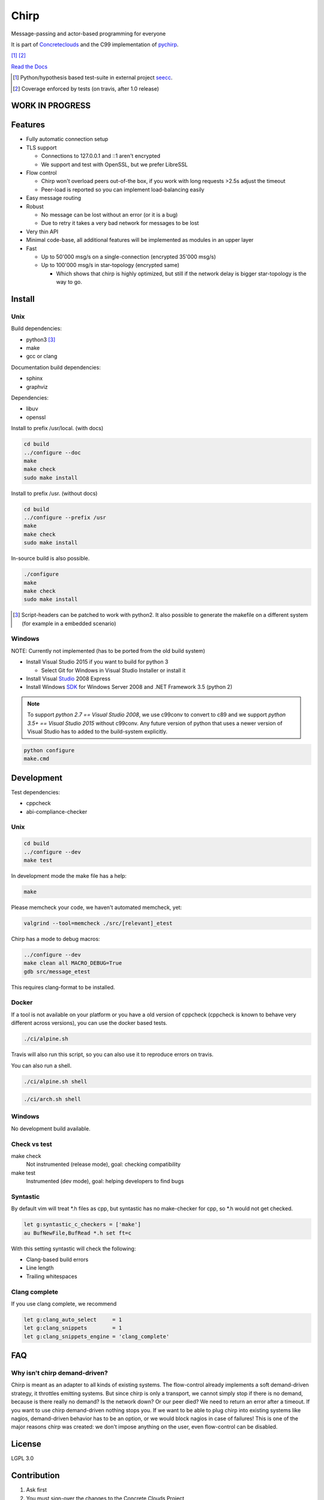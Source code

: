 =====
Chirp
=====

Message-passing and actor-based programming for everyone

It is part of Concreteclouds_ and the C99 implementation of pychirp_.

.. _Concreteclouds: https://concretecloud.github.io/

.. _pychirp: https://github.com/concretecloud/pychirp

|travis| [1]_ |rtd| |coverage| [2]_

.. |travis|  image:: https://travis-ci.org/concretecloud/chirp.svg?branch=master
   :target: https://travis-ci.org/concretecloud/chirp
.. |rtd| image:: https://1042.ch/ganwell/docs-master.svg
   :target: https://1042.ch/chirp/
.. |coverage| image:: https://1042.ch/ganwell/coverage-100.svg

`Read the Docs`_

.. _`Read the Docs`: http://1042.ch/chirp/

.. [1] Python/hypothesis based test-suite in external project seecc_.

.. [2] Coverage enforced by tests (on travis, after 1.0 release)

.. _seecc: https://github.com/concretecloud

WORK IN PROGRESS
================

.. image:: https://graphs.waffle.io/concretecloud/chirp/throughput.svg 
 :target: https://waffle.io/concretecloud/chirp/metrics/throughput 
 :alt: 'Throughput Graph'

Features
========

* Fully automatic connection setup

* TLS support

  * Connections to 127.0.0.1 and ::1 aren't encrypted
  * We support and test with OpenSSL, but we prefer LibreSSL

* Flow control

  * Chirp won't overload peers out-of-the box, if you work with long requests
    >2.5s adjust the timeout
  * Peer-load is reported so you can implement load-balancing easily

* Easy message routing

* Robust

  * No message can be lost without an error (or it is a bug)
  * Due to retry it takes a very bad network for messages to be lost

* Very thin API

* Minimal code-base, all additional features will be implemented as modules in
  an upper layer

* Fast

  * Up to 50'000 msg/s on a single-connection (encrypted 35'000 msg/s)
  * Up to 100'000 msg/s in star-topology (encrypted same)

    * Which shows that chirp is highly optimized, but still if the network delay
      is bigger star-topology is the way to go.

Install
=======

Unix
----

Build dependencies:

* python3 [3]_

* make

* gcc or clang

Documentation build dependencies:

* sphinx

* graphviz

Dependencies:

* libuv

* openssl


Install to prefix /usr/local. (with docs)

.. code-block:: bash

   cd build
   ../configure --doc
   make
   make check
   sudo make install

Install to prefix /usr. (without docs)

.. code-block:: bash

   cd build
   ../configure --prefix /usr
   make
   make check
   sudo make install

In-source build is also possible.

.. code-block:: bash

   ./configure
   make
   make check
   sudo make install

.. [3] Script-headers can be patched to work with python2. It also possible to generate
   the makefile on a different system (for example in a embedded scenario)

Windows
-------

NOTE: Currently not implemented (has to be ported from the old build system)

* Install Visual Studio 2015 if you want to build for python 3

  * Select Git for Windows in Visual Studio Installer or install it

* Install Visual Studio_ 2008 Express

* Install Windows SDK_ for Windows Server 2008 and .NET Framework 3.5 (python 2)

.. _Studio: http://download.microsoft.com/download/E/8/E/E8EEB394-7F42-4963-A2D8-29559B738298/VS2008ExpressWithSP1ENUX1504728.iso

.. _SDK: http://www.microsoft.com/en-us/download/details.aspx?id=24826

.. NOTE::

   To support *python 2.7 == Visual Studio 2008*, we use c99conv to convert to c89
   and we support *python 3.5+ == Visual Studio 2015* without c99conv. Any future
   version of python that uses a newer version of Visual Studio has to added to
   the build-system explicitly.

.. code-block:: bash

   python configure
   make.cmd

Development
===========

Test dependencies:

* cppcheck
* abi-compliance-checker

Unix
----

.. code-block:: bash

   cd build
   ../configure --dev
   make test

In development mode the make file has a help:

.. code-block:: bash

   make

Please memcheck your code, we haven't automated memcheck, yet:

.. code-block:: bash

   valgrind --tool=memcheck ./src/[relevant]_etest

Chirp has a mode to debug macros:

.. code-block:: bash

   ../configure --dev
   make clean all MACRO_DEBUG=True
   gdb src/message_etest

This requires clang-format to be installed.

Docker
------

If a tool is not available on your platform or you have a old version of
cppcheck (cppcheck is known to behave very different across versions), you can
use the docker based tests.

.. code-block:: bash

   ./ci/alpine.sh

Travis will also run this script, so you can also use it to reproduce errors on
travis.

You can also run a shell.

.. code-block:: bash

   ./ci/alpine.sh shell

.. code-block:: bash

   ./ci/arch.sh shell

Windows
-------

No development build available.

Check vs test
-------------

make check
    Not instrumented (release mode), goal: checking compatibility

make test
    Instrumented (dev mode), goal: helping developers to find bugs


Syntastic
---------

By default vim will treat \*.h files as cpp, but syntastic has no make-checker
for cpp, so \*.h would not get checked.

.. code-block:: bash

   let g:syntastic_c_checkers = ['make']
   au BufNewFile,BufRead *.h set ft=c

With this setting syntastic will check the following:

* Clang-based build errors
* Line length
* Trailing whitespaces

Clang complete
--------------

If you use clang complete, we recommend

.. code-block:: vim

   let g:clang_auto_select     = 1
   let g:clang_snippets        = 1
   let g:clang_snippets_engine = 'clang_complete'

FAQ
===

Why isn't chirp demand-driven?
------------------------------

Chirp is meant as an adapter to all kinds of existing systems. The flow-control
already implements a soft demand-driven strategy, it throttles emitting systems.
But since chirp is only a transport, we cannot simply stop if there is no
demand, because is there really no demand? Is the network down? Or our peer
died?  We need to return an error after a timeout. If you want to use chirp
demand-driven nothing stops you. If we want to be able to plug chirp into
existing systems like nagios, demand-driven behavior has to be an option, or we
would block nagios in case of failures! This is one of the major reasons chirp
was created: we don't impose anything on the user, even flow-control can be
disabled.

License
=======

LGPL 3.0

Contribution
============

1. Ask first

2. You must sign-over the changes to the Concrete Clouds Project

3. So you usually just want to open change-requests
